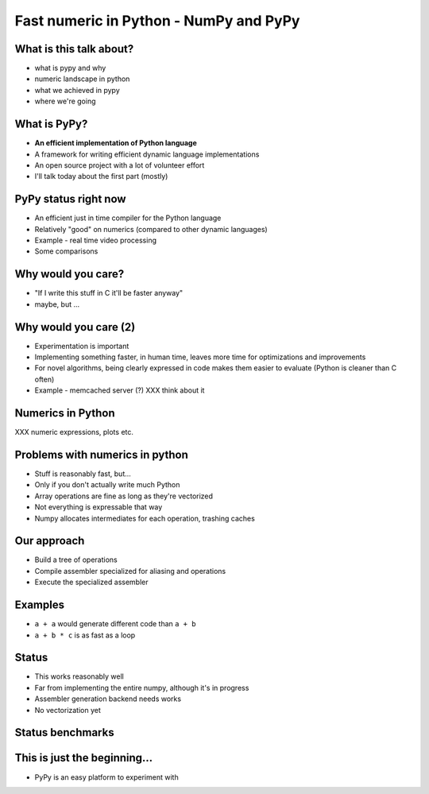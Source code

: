 Fast numeric in Python - NumPy and PyPy
=======================================

What is this talk about?
------------------------

* what is pypy and why
* numeric landscape in python
* what we achieved in pypy
* where we're going

What is PyPy?
-------------

* **An efficient implementation of Python language**

* A framework for writing efficient dynamic language implementations

* An open source project with a lot of volunteer effort

* I'll talk today about the first part (mostly)

PyPy status right now
---------------------

* An efficient just in time compiler for the Python language

* Relatively "good" on numerics (compared to other dynamic languages)

* Example - real time video processing

* Some comparisons

Why would you care?
-------------------

* "If I write this stuff in C it'll be faster anyway"

* maybe, but ...

Why would you care (2)
----------------------

* Experimentation is important

* Implementing something faster, in human time, leaves more time for optimizations and improvements

* For novel algorithms, being clearly expressed in code makes them easier to evaluate (Python is cleaner than C often)

* Example - memcached server (?) XXX think about it

Numerics in Python
------------------

XXX numeric expressions, plots etc.

Problems with numerics in python
--------------------------------

* Stuff is reasonably fast, but...

* Only if you don't actually write much Python

* Array operations are fine as long as they're vectorized

* Not everything is expressable that way

* Numpy allocates intermediates for each operation, trashing caches

Our approach
------------

* Build a tree of operations

* Compile assembler specialized for aliasing and operations

* Execute the specialized assembler

Examples
--------

* ``a + a`` would generate different code than ``a + b``

* ``a + b * c`` is as fast as a loop

Status
------

* This works reasonably well

* Far from implementing the entire numpy, although it's in progress

* Assembler generation backend needs works

* No vectorization yet

Status benchmarks
-----------------

This is just the beginning...
-----------------------------

* PyPy is an easy platform to experiment with

